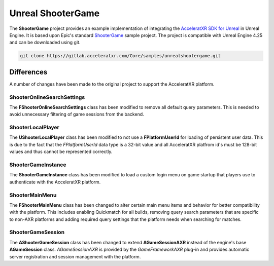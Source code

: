 ==================
Unreal ShooterGame
==================

The **ShooterGame** project provides an example implementation of integrating the
`AcceleratXR SDK for Unreal <../sdks/unreal>`_ in Unreal Engine. It is based upon Epic's standard
`ShooterGame <https://docs.unrealengine.com/4.26/en-US/Resources/SampleGames/ShooterGame/>`_ sample project. The project
is compatible with Unreal Engine 4.25 and can be downloaded using git.

.. code-block:: bash

    git clone https://gitlab.acceleratxr.com/Core/samples/unrealshootergame.git

Differences
===========

A number of changes have been made to the original project to support the AcceleratXR platform.

ShooterOnlineSearchSettings
~~~~~~~~~~~~~~~~~~~~~~~~~~~

The **FShooterOnlineSearchSettings** class has been modified to remove all default query parameters. This is needed to
avoid unnecessary filtering of game sessions from the backend.

ShooterLocalPlayer
~~~~~~~~~~~~~~~~~~

The **UShooterLocalPlayer** class has been modified to not use a **FPlatformUserId** for loading of persistent user
data. This is due to the fact that the *FPlatformUserId* data type is a 32-bit value and all AcceleratXR platfrom id's
must be 128-bit values and thus cannot be represented correctly.

ShooterGameInstance
~~~~~~~~~~~~~~~~~~~

The **ShooterGameInstance** class has been modified to load a custom login menu on game startup that players use to
authenticate with the AcceleratXR platform.

ShooterMainMenu
~~~~~~~~~~~~~~~

The **FShooterMainMenu** class has been changed to alter certain main menu items and behavior for better compatibility
with the platform. This includes enabling Quickmatch for all builds, removing query search parameters that are specific
to non-AXR platforms and adding required query settings that the platform needs when searching for matches.

ShooterGameSession
~~~~~~~~~~~~~~~~~~

The **AShooterGameSession** class has been changed to extend **AGameSessionAXR** instead of the engine's base
**AGameSession** class. *AGameSessionAXR* is provided by the *GameFrameworkAXR* plug-in and provides automatic server
registration and session management with the platform.